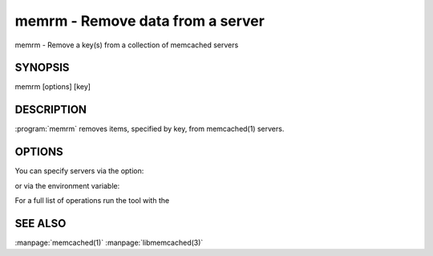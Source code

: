 =================================
memrm - Remove data from a server
=================================


memrm - Remove a key(s) from a collection of memcached servers


--------
SYNOPSIS
--------

memrm [options] [key]

.. program:: memrm


-----------
DESCRIPTION
-----------


:program:`memrm`  removes items, specified by key, from memcached(1) servers.


-------
OPTIONS
-------


You can specify servers via the option:

.. option:: --servers

or via the environment variable:

.. envvar:: `MEMCACHED_SERVERS`

For a full list of operations run the tool with the

.. option:: --help




--------
SEE ALSO
--------


:manpage:`memcached(1)` :manpage:`libmemcached(3)`

